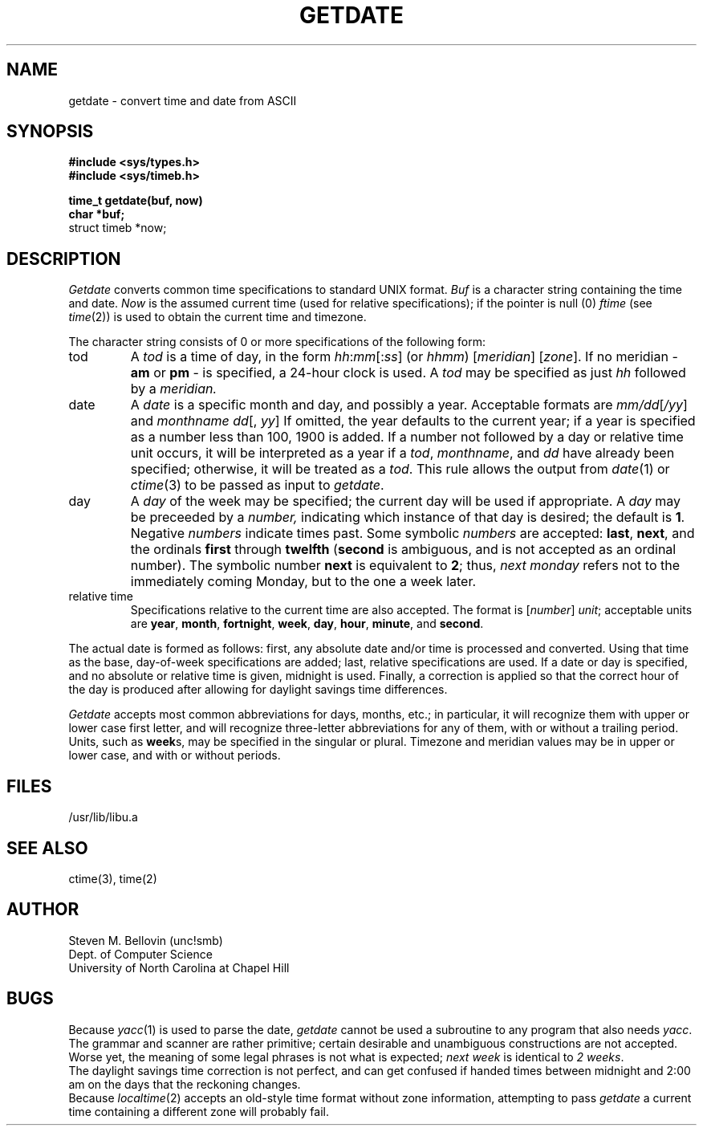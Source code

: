 .TH GETDATE 3 unc
.SH NAME
getdate \- convert time and date from ASCII
.SH SYNOPSIS
.B #include <sys/types.h>
.br
.B #include <sys/timeb.h>
.PP
.B time_t getdate(buf, now)
.br
.B char *buf;
.br
struct timeb *now;
.SH DESCRIPTION
.I Getdate
converts common time specifications to standard UNIX
format.
.I Buf
is a character string containing the
time and date.
.I Now
is the assumed current time (used for relative
specifications); if the pointer is null (0)
.I ftime
(see
.IR time (2))
is used to obtain the current time and timezone.
.PP
The character string consists of 0 or more specifications of the following
form:
.TP
tod
A
.I tod
is a time of day, in the form
.IR hh : mm [: ss ]
(or
.IR hhmm )
.RI [ meridian ]
.RI [ zone ].
If no meridian \-
.B am
or
.B pm
\- is specified, a 24-hour clock is used.
A
.I tod
may be specified as just
.I hh
followed by a
.IR meridian.
.TP
date
A
.I date
is a specific month and day, and possibly a year.  Acceptable formats are
.IR mm/dd [ /yy ]
and
.IR "monthname dd" "[, " yy ]
If omitted, the year defaults to the
current year; if a year is specified
as a number less than 100, 1900 is added.
If a number not followed by a day or relative time unit occurs, it will
be interpreted as a year if a
.IR tod ,
.IR monthname ,
and
.I dd
have already been specified; otherwise, it will be treated as a
.IR tod .
This rule allows the output from
.IR date (1)
or
.IR ctime (3)
to be passed as input to
.IR getdate .
.TP .75i
day
A
.I day
of the week may be specified; the current day will be used if appropriate.
A
.I day
may be preceeded by a
.IR number,
indicating which instance of that day is desired; the default is
.BR 1 .
Negative
.I numbers
indicate times past.  Some symbolic
.I numbers
are accepted:
.BR last ,
.BR next ,
and the ordinals
.B first
through
.B twelfth
.RB ( second
is ambiguous, and is not accepted as an ordinal number).
The symbolic number
.B next
is equivalent to
.BR 2 ;
thus,
.I "next monday"
refers not to the immediately coming Monday, but to the one a week later.
.TP .75i
relative time
Specifications relative to the current time are also accepted.  
The format is
.RI [ number "] " unit ;
acceptable units are
.BR year ,
.BR month ,
.BR fortnight ,
.BR week ,
.BR day ,
.BR hour ,
.BR minute ,
and
.BR second .
.PP
The actual date is formed as follows:  first, any absolute date and/or time
is processed and converted.  Using that time as the base, day-of-week
specifications are added; last, relative specifications are used.  If a
date or day is specified, and no absolute or relative time is given, midnight
is used.
Finally, a correction is applied so that the correct hour of the day is
produced after allowing for daylight savings time differences.
.PP
.I Getdate
accepts most common abbreviations for days, months, etc.; in particular,
it will recognize them with upper or lower case first letter, and will
recognize three-letter abbreviations for any of them, with or without
a trailing period.  Units, such as
.BR week s,
may be specified in the singular or plural.  Timezone and meridian
values may be in upper or lower case, and with or without periods.
.SH FILES
/usr/lib/libu.a
.SH "SEE ALSO"
ctime(3), time(2)
.SH AUTHOR
Steven M. Bellovin (unc!smb)
.br
Dept. of Computer Science
.br
University of North Carolina at Chapel Hill
.SH BUGS
Because
.IR yacc (1)
is used to parse the date,
.I getdate
cannot be used a subroutine to any program that also needs
.IR yacc .
.br
The grammar and scanner are rather primitive; certain desirable and
unambiguous constructions are not accepted.  Worse yet, the meaning of
some legal phrases is not what is expected;
.I next week
is identical to
.IR "2 weeks" .
.br
The daylight savings time correction is not perfect, and can get confused
if handed times between midnight and 2:00 am on the days that the
reckoning changes.
.br
Because
.IR localtime (2)
accepts an old-style time format without zone information, attempting
to pass
.I getdate
a current time containing a different zone will probably fail.

